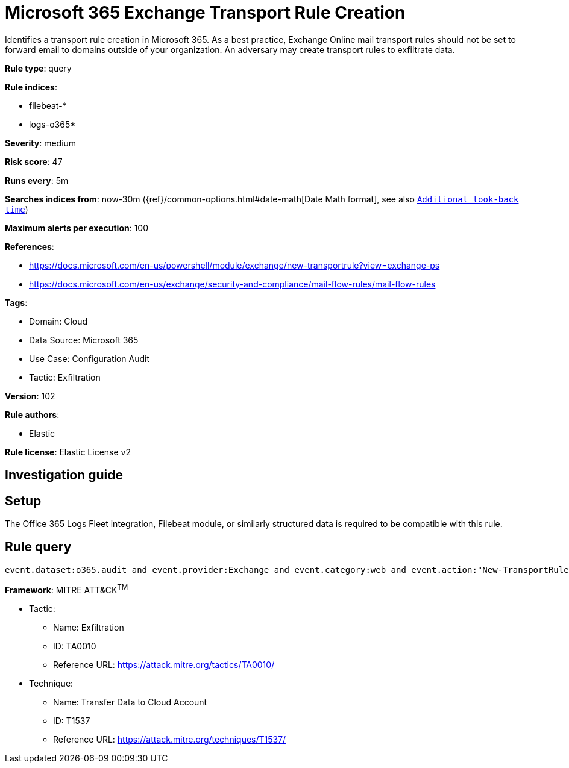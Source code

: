 [[microsoft-365-exchange-transport-rule-creation]]
= Microsoft 365 Exchange Transport Rule Creation

Identifies a transport rule creation in Microsoft 365. As a best practice, Exchange Online mail transport rules should not be set to forward email to domains outside of your organization. An adversary may create transport rules to exfiltrate data.

*Rule type*: query

*Rule indices*: 

* filebeat-*
* logs-o365*

*Severity*: medium

*Risk score*: 47

*Runs every*: 5m

*Searches indices from*: now-30m ({ref}/common-options.html#date-math[Date Math format], see also <<rule-schedule, `Additional look-back time`>>)

*Maximum alerts per execution*: 100

*References*: 

* https://docs.microsoft.com/en-us/powershell/module/exchange/new-transportrule?view=exchange-ps
* https://docs.microsoft.com/en-us/exchange/security-and-compliance/mail-flow-rules/mail-flow-rules

*Tags*: 

* Domain: Cloud
* Data Source: Microsoft 365
* Use Case: Configuration Audit
* Tactic: Exfiltration

*Version*: 102

*Rule authors*: 

* Elastic

*Rule license*: Elastic License v2


== Investigation guide


== Setup
The Office 365 Logs Fleet integration, Filebeat module, or similarly structured data is required to be compatible with this rule.

== Rule query


[source, js]
----------------------------------
event.dataset:o365.audit and event.provider:Exchange and event.category:web and event.action:"New-TransportRule" and event.outcome:success

----------------------------------

*Framework*: MITRE ATT&CK^TM^

* Tactic:
** Name: Exfiltration
** ID: TA0010
** Reference URL: https://attack.mitre.org/tactics/TA0010/
* Technique:
** Name: Transfer Data to Cloud Account
** ID: T1537
** Reference URL: https://attack.mitre.org/techniques/T1537/
